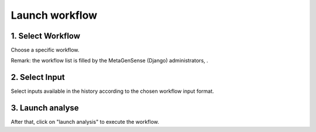 Launch workflow
===============

.. image:: images/wf_select_inputs.png

1. Select Workflow
------------------

Choose a specific workflow. 

Remark: the workflow list is filled by the MetaGenSense (Django) administrators, .

2. Select Input
---------------

Select inputs available in the history according to the chosen workflow input format.  


3. Launch analyse
-----------------

After that, click on "launch analysis" to execute the workflow.
